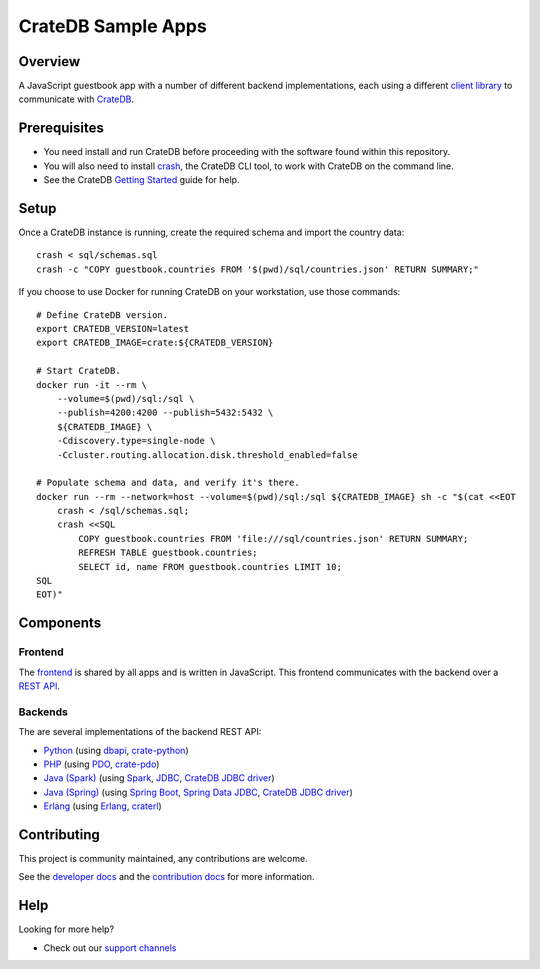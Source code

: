 .. highlight:: sh

===================
CrateDB Sample Apps
===================

Overview
========

A JavaScript guestbook app with a number of different backend implementations,
each using a different `client library`_ to communicate with CrateDB_.

Prerequisites
=============

- You need install and run CrateDB before proceeding with the software found
  within this repository.
- You will also need to install crash_, the CrateDB CLI tool, to work with CrateDB
  on the command line.
- See the CrateDB `Getting Started`_ guide for help.

Setup
=====

Once a CrateDB instance is running, create the required schema and import the
country data::

    crash < sql/schemas.sql
    crash -c "COPY guestbook.countries FROM '$(pwd)/sql/countries.json' RETURN SUMMARY;"

If you choose to use Docker for running CrateDB on your workstation, use those
commands::

    # Define CrateDB version.
    export CRATEDB_VERSION=latest
    export CRATEDB_IMAGE=crate:${CRATEDB_VERSION}

    # Start CrateDB.
    docker run -it --rm \
        --volume=$(pwd)/sql:/sql \
        --publish=4200:4200 --publish=5432:5432 \
        ${CRATEDB_IMAGE} \
        -Cdiscovery.type=single-node \
        -Ccluster.routing.allocation.disk.threshold_enabled=false

    # Populate schema and data, and verify it's there.
    docker run --rm --network=host --volume=$(pwd)/sql:/sql ${CRATEDB_IMAGE} sh -c "$(cat <<EOT
        crash < /sql/schemas.sql;
        crash <<SQL
            COPY guestbook.countries FROM 'file:///sql/countries.json' RETURN SUMMARY;
            REFRESH TABLE guestbook.countries;
            SELECT id, name FROM guestbook.countries LIMIT 10;
    SQL
    EOT)"


Components
==========

Frontend
--------

The frontend_ is shared by all apps and is written in JavaScript. This frontend
communicates with the backend over a `REST API`_.

Backends
--------

The are several implementations of the backend REST API:

- Python_ (using dbapi_, crate-python_)
- PHP_ (using PDO_, crate-pdo_)
- `Java (Spark)`_ (using Spark_, JDBC_, `CrateDB JDBC driver`_)
- `Java (Spring)`_ (using  `Spring Boot`_, `Spring Data JDBC`_, `CrateDB JDBC driver`_)
- Erlang_ (using Erlang_, craterl_)

Contributing
============

This project is community maintained, any contributions are welcome.

See the `developer docs`_ and the `contribution docs`_ for more information.

Help
====

Looking for more help?

- Check out our `support channels`_

.. _client library: https://crate.io/docs/clients/
.. _contribution docs: CONTRIBUTING.rst
.. _crash: https://github.com/crate/crash
.. _crate-pdo: https://github.com/crate/crate-pdo
.. _crate-python: https://github.com/crate/crate-python
.. _Crate.io: https://crate.io/
.. _CrateDB: https://github.com/crate/crate
.. _CrateDB JDBC driver: https://crate.io/docs/clients/jdbc/
.. _craterl: https://github.com/crate/craterl
.. _dbapi: https://www.python.org/dev/peps/pep-0249/
.. _developer docs: DEVELOP.rst
.. _Erlang: erlang
.. _frontend: frontend
.. _Getting Started: https://crate.io/docs/getting-started/
.. _Java (Spark): java-spark
.. _Java (Spring): java-spring
.. _JDBC: https://docs.oracle.com/javase/tutorial/jdbc/
.. _Spark: https://sparkjava.com/
.. _Spring Boot: https://spring.io/projects/spring-boot
.. _Spring Data JDBC: https://spring.io/projects/spring-data-jdbc
.. _PDO: https://www.php.net/manual/en/book.pdo.php
.. _pgjdbc: https://github.com/pgjdbc/pgjdbc
.. _PHP: php
.. _Python: python
.. _REST API: https://crate.io/docs/clients/rest/
.. _support channels: https://crate.io/support/
